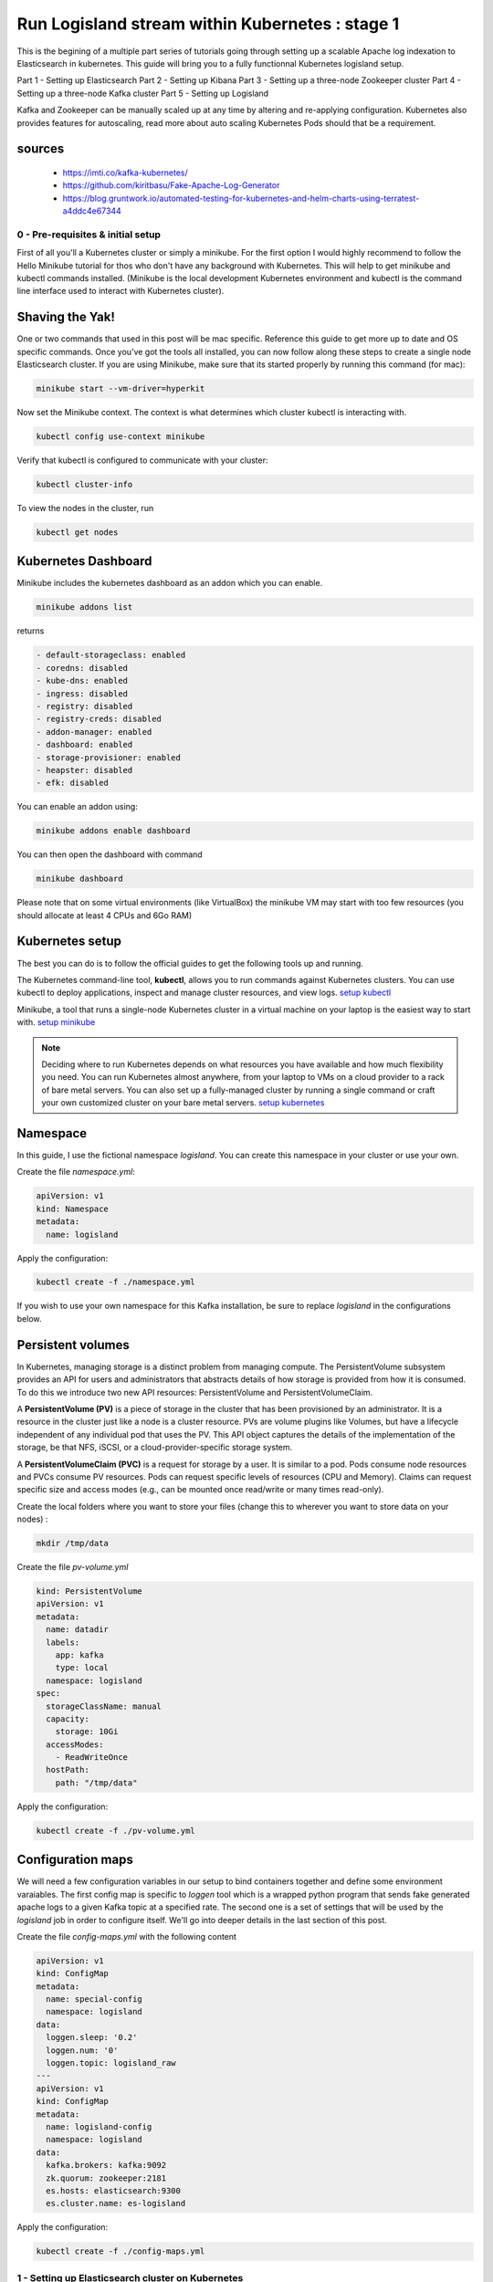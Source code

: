 ================================================
Run Logisland stream within Kubernetes : stage 1
================================================
This is the begining of a multiple part series of tutorials going through setting up a scalable Apache log indexation to Elasticsearch in kubernetes. This guide will bring you to a fully functionnal Kubernetes logisland setup.

Part 1 - Setting up Elasticsearch
Part 2 - Setting up Kibana
Part 3 - Setting up a three-node Zookeeper cluster
Part 4 - Setting up a three-node Kafka cluster
Part 5 - Setting up Logisland


Kafka and Zookeeper can be manually scaled up at any time by altering and re-applying configuration.
Kubernetes also provides features for autoscaling, read more about auto scaling Kubernetes Pods should that be a requirement.

sources
"""""""
    - https://imti.co/kafka-kubernetes/
    - https://github.com/kiritbasu/Fake-Apache-Log-Generator
    - https://blog.gruntwork.io/automated-testing-for-kubernetes-and-helm-charts-using-terratest-a4ddc4e67344







0 - Pre-requisites & initial setup
----------------------------------
First of all you'll a Kubernetes cluster or simply a minikube. For the first option I would highly recommend to follow the Hello Minikube tutorial for thos who don't have any background with Kubernetes. This will help to get minikube and kubectl commands installed. (Minikube is the local development Kubernetes environment and kubectl is the command line interface used to interact with Kubernetes cluster).


Shaving the Yak!
""""""""""""""""
One or two commands that used in this post will be mac specific. Reference this guide to get more up to date and OS specific commands.
Once you’ve got the tools all installed, you can now follow along these steps to create a single node Elasticsearch cluster.
If you are using Minikube, make sure that its started properly by running this command (for mac):

.. code-block:: sh

    minikube start --vm-driver=hyperkit

Now set the Minikube context. The context is what determines which cluster kubectl is interacting with.

.. code-block:: sh

    kubectl config use-context minikube

Verify that kubectl is configured to communicate with your cluster:

.. code-block:: sh

    kubectl cluster-info

To view the nodes in the cluster, run

.. code-block:: sh

    kubectl get nodes

Kubernetes Dashboard
""""""""""""""""""""
Minikube includes the kubernetes dashboard as an addon which you can enable.

.. code-block:: sh

    minikube addons list

returns

.. code-block:: sh

    - default-storageclass: enabled
    - coredns: disabled
    - kube-dns: enabled
    - ingress: disabled
    - registry: disabled
    - registry-creds: disabled
    - addon-manager: enabled
    - dashboard: enabled
    - storage-provisioner: enabled
    - heapster: disabled
    - efk: disabled

You can enable an addon using:

.. code-block:: sh

    minikube addons enable dashboard

You can then open the dashboard with command

.. code-block:: sh

    minikube dashboard

Please note that on some virtual environments (like VirtualBox) the minikube VM may start with too few resources (you should allocate at least 4 CPUs and 6Go RAM)

Kubernetes setup
""""""""""""""""
The best you can do is to follow the official guides to get the following tools up and running.

The Kubernetes command-line tool, **kubectl**, allows you to run commands against Kubernetes clusters. You can use kubectl to deploy applications, inspect and manage cluster resources, and view logs. `setup kubectl <https://kubernetes.io/docs/tasks/tools/install-kubectl/>`_

Minikube, a tool that runs a single-node Kubernetes cluster in a virtual machine on your laptop is the easiest way to start with. `setup minikube <https://kubernetes.io/docs/tasks/tools/install-minikube/>`_

.. note::

    Deciding where to run Kubernetes depends on what resources you have available and how much flexibility you need. You can run Kubernetes almost anywhere, from your laptop to VMs on a cloud provider to a rack of bare metal servers. You can also set up a fully-managed cluster by running a single command or craft your own customized cluster on your bare metal servers. `setup kubernetes <https://kubernetes.io/docs/setup/>`_


Namespace
"""""""""
In this guide, I use the fictional namespace `logisland`. You can create this namespace in your cluster or use your own.

Create the file `namespace.yml`:

.. code-block:: yml

    apiVersion: v1
    kind: Namespace
    metadata:
      name: logisland

Apply the configuration:

.. code-block:: sh

    kubectl create -f ./namespace.yml

If you wish to use your own namespace for this Kafka installation, be sure to replace `logisland` in the configurations below.

Persistent volumes
""""""""""""""""""
In Kubernetes, managing storage is a distinct problem from managing compute. The PersistentVolume subsystem provides an API for users and administrators that abstracts details of how storage is provided from how it is consumed. To do this we introduce two new API resources: PersistentVolume and PersistentVolumeClaim.

A **PersistentVolume (PV)** is a piece of storage in the cluster that has been provisioned by an administrator. It is a resource in the cluster just like a node is a cluster resource. PVs are volume plugins like Volumes, but have a lifecycle independent of any individual pod that uses the PV. This API object captures the details of the implementation of the storage, be that NFS, iSCSI, or a cloud-provider-specific storage system.

A **PersistentVolumeClaim (PVC)** is a request for storage by a user. It is similar to a pod. Pods consume node resources and PVCs consume PV resources. Pods can request specific levels of resources (CPU and Memory). Claims can request specific size and access modes (e.g., can be mounted once read/write or many times read-only).

Create the local folders where you want to store your files (change this to wherever you want to store data on your nodes) :

.. code-block:: sh

    mkdir /tmp/data

Create the file `pv-volume.yml`

.. code-block:: yml

    kind: PersistentVolume
    apiVersion: v1
    metadata:
      name: datadir
      labels:
        app: kafka
        type: local
      namespace: logisland
    spec:
      storageClassName: manual
      capacity:
        storage: 10Gi
      accessModes:
        - ReadWriteOnce
      hostPath:
        path: "/tmp/data"

Apply the configuration:

.. code-block:: sh

    kubectl create -f ./pv-volume.yml




Configuration maps
""""""""""""""""""
We will need a few configuration variables in our setup to bind containers together and define some environment varaiables.
The first config map is specific to `loggen` tool which is a wrapped python program that sends fake generated apache logs to a given Kafka topic at a specified rate.
The second one is a set of settings that will be used by the `logisland` job in order to configure itself. We'll go into deeper details in the last section of this post.

Create the file `config-maps.yml` with the following content

.. code-block:: yml

    apiVersion: v1
    kind: ConfigMap
    metadata:
      name: special-config
      namespace: logisland
    data:
      loggen.sleep: '0.2'
      loggen.num: '0'
      loggen.topic: logisland_raw
    ---
    apiVersion: v1
    kind: ConfigMap
    metadata:
      name: logisland-config
      namespace: logisland
    data:
      kafka.brokers: kafka:9092
      zk.quorum: zookeeper:2181
      es.hosts: elasticsearch:9300
      es.cluster.name: es-logisland


Apply the configuration:

.. code-block:: sh

    kubectl create -f ./config-maps.yml



1 - Setting up Elasticsearch cluster on Kubernetes
--------------------------------------------------



Single Node Elasticsearch Cluster
"""""""""""""""""""""""""""""""""
Create the file `elasticsearch-service.yml`:

.. code-block:: yml

    apiVersion: v1
    kind: Service
    metadata:
      name: elasticsearch
      namespace: logisland
      labels:
        component: elasticsearch
    spec:
      type: ClusterIP
      selector:
        component: elasticsearch
      ports:
        - name: http
          port: 9200
          protocol: TCP
        - name: tcp
          port: 9300
          protocol: TCP

Apply the configuration:

.. code-block:: sh

    kubectl create -f ./elasticsearch-service.yml


Create the file `elasticsearch-deployment.yml`:

.. code-block:: yml

    apiVersion: apps/v1beta2
    kind: Deployment
    metadata:
      name: elasticsearch
      namespace: logisland
    spec:
      selector:
        matchLabels:
          component: elasticsearch
      template:
        metadata:
          labels:
            component: elasticsearch
        spec:
          containers:
            - name: elasticsearch
              image: docker.elastic.co/elasticsearch/elasticsearch:5.4.3
              env:
                - name: discovery.type
                  value: single-node
                - name: cluster.name
                  value: "es-logisland"
                - name: xpack.security.enabled
                  value: "false"
              ports:
                - containerPort: 9200
                  name: http
                  protocol: TCP
                - containerPort: 9300
                  name: tcp
                  protocol: TCP

Apply the configuration:

.. code-block:: sh

    kubectl create -f ./elasticsearch-deployment.yml

Expose the cluster
""""""""""""""""""
We can verify that the cluster is running by looking at the logs. But, let’s check if elasticsearch api is responding first.

In a seperate shell window, excute the following to start a proxy into Kubernetest cluster.

.. code-block:: sh

    kubectl proxy

Outputs:

.. code-block:: sh

Starting to serve on 127.0.0.1:8001
Now, back in the other window, lets execute a curl command to get the response from the pod via the proxy.

.. code-block:: sh

    curl http://localhost:8001/api/v1/namespaces/default/pods/$POD_NAME/proxy/

Outputs:

.. code-block:: json

    {
      "name" : "DdWnre5",
      "cluster_name" : "docker-cluster",
      "cluster_uuid" : "P2xSeKPeTTSnBSpNyiZQtA",
      "version" : {
        "number" : "6.2.1",
        "build_hash" : "7299dc3",
        "build_date" : "2018-02-07T19:34:26.990113Z",
        "build_snapshot" : false,
        "lucene_version" : "7.2.1",
        "minimum_wire_compatibility_version" : "5.6.0",
        "minimum_index_compatibility_version" : "5.0.0"
      },
      "tagline" : "You Know, for Search"
    }

Great, everything is working.

Now, lets expose this deployment to outside of Kubernetes network:

.. code-block:: sh

    kubectl expose deployment elasticsearch --type=LoadBalancer

Pro tip Use MiniKube to open the service in your default browser.

.. code-block:: sh

    minikube service elasticsearch

In my case, the port that was assigned to this pod was 31389. But, we have elasticsearch cluster now running in Kubernetes!


2 - Setup Kibana
----------------
Let’s try to setup kibana pointing to our elasticsearch single node cluster.

Create the file `kibana-service.yml`:

.. code-block:: yml

    apiVersion: v1
    kind: Service
    metadata:
      name: kibana
      namespace: logisland
      labels:
        component: kibana
    spec:
      type: NodePort
      selector:
        component: kibana
      ports:
        - name: http
          port: 5601
          targetPort: 5601
          nodePort: 30123
          protocol: TCP

Apply the configuration:

.. code-block:: sh

    kubectl create -f ./kibana-service.yml


Create the file `kibana-deployment.yml`:

.. code-block:: yml

    apiVersion: apps/v1beta2
    kind: Deployment
    metadata:
      name: kibana
      namespace: logisland
    spec:
      selector:
        matchLabels:
          component: kibana
      template:
        metadata:
          labels:
            component: kibana
        spec:
          containers:
            - name: kibana
              image: docker.elastic.co/kibana/kibana:5.4.3
              env:
                - name: ELASTICSEARCH_URL
                  value: http://elasticsearch:9200
                - name: XPACK_SECURITY_ENABLED
                  value: "true"
              ports:
                - containerPort: 5601
                  name: http
                  protocol: TCP

Apply the configuration:

.. code-block:: sh

    kubectl create -f ./kibana-deployment.yml

Screenshot of kibana dashboard


    hurence:kubernetes tom$ minikube ip
    192.168.99.100

Access kibana through your minikube IP like

    http://192.168.99.100:30123/app/kibana#/management/kibana/index?_g=()


3 - Setting up Zookeeper
------------------------
Kafka requires Zookeeper for maintaining configuration information, naming, providing distributed synchronization, and providing group services to coordinate its nodes.


Zookeeper Headless Service
""""""""""""""""""""""""""
Kubernetes Services are persistent and provide a stable and reliable way to connect to Pods.

Setup a Kubernetes Service named kafka-zookeeper in namespace `logisland`. The kafka-zookeeper service resolves the domain name kafka-zookeeper to an internal ClusterIP. The automatically assigned ClusterIP uses Kubernetes internal proxy to load balance calls to any Pods found from the configured selector, in this case, app: kafka-zookeeper.

After setting up the kafka-zookeeper Service, a DNS lookup from within the cluster may produce a result similar to the following:

.. code-block:: sh

    # nslookup kafka-zookeeper
    Server:        10.96.0.10
    Address:    10.96.0.10#53

    Name:    kafka-zookeeper.logisland.svc.cluster.local
    Address: 10.103.184.71

In the example above, 10.103.184.71 is the internal IP address of the ** kafka-zookeeper* service itself and proxies calls to one of the Zookeeper Pods it finds labeled app: kafka-zookeeper. At this point, no Pods are available until added further down. However, the service finds them when they become active.

Create the file `zookeeper-service.yml`:

.. code-block:: yml

    apiVersion: v1
    kind: Service
    metadata:
      name: kafka-zookeeper
      namespace: logisland
    spec:
      ports:
        - name: client
          port: 2181
          protocol: TCP
          targetPort: client
      selector:
        app: kafka-zookeeper
      sessionAffinity: None
      type: ClusterIP

Apply the configuration:

.. code-block:: sh

    kubectl create -f ./zookeeper-service.yml

Zookeeper Headless Service
""""""""""""""""""""""""""
A Kubernetes Headless Service does not resolve to a single IP; instead, Headless Services returns the IP addresses of any Pods found by their selector, in this case, Pods labeled app: kafka-zookeeper.

Once Pods labeled app: kafka-zookeeper are running, this Headless Service returns the results of an in-cluster DNS lookup similar to the following:

.. code-block:: sh

    # nslookup kafka-zookeeper
    Server:        10.96.0.10
    Address:    10.96.0.10#53

    Name:    kafka-zookeeper-headless.logisland.svc.cluster.local
    Address: 192.168.108.150
    Name:    kafka-zookeeper-headless.logisland.svc.cluster.local
    Address: 192.168.108.181
    Name:    kafka-zookeeper-headless.logisland.svc.cluster.local
    Address: 192.168.108.132

In the example above, the Kubernetes Service kafka-zookeeper-headless returned the internal IP addresses of three individual Pods.

At this point, no Pod IPs can be returned until the Pods are configured in the StatefulSet further down.

Create the file `zookeeper-service-headless.yml`:

.. code-block:: yml

    apiVersion: v1
    kind: Service
    metadata:
      name: kafka-zookeeper-headless
      namespace: logisland
    spec:
      #clusterIP: None
      ports:
        - name: client
          port: 2181
          protocol: TCP
          targetPort: 2181
        - name: election
          port: 3888
          protocol: TCP
          targetPort: 3888
        - name: server
          port: 2888
          protocol: TCP
          targetPort: 2888
      selector:
        app: kafka-zookeeper
      sessionAffinity: None
      type: ClusterIP

Apply the configuration:

.. code-block:: sh

    kubectl create -f ./zookeeper-service-headless.yml

Zookeeper StatefulSet
"""""""""""""""""""""
Kubernetes StatefulSets offer stable and unique network identifiers, persistent storage, ordered deployments, scaling, deletion, termination, and automated rolling updates.

Unique network identifiers and persistent storage are essential for stateful cluster nodes in systems like Zookeeper and Kafka. While it seems strange to have a coordinator like Zookeeper running inside a Kubernetes cluster sitting on its own coordinator Etcd, it makes sense since these systems are built to run independently. Kubernettes supports running services like Zookeeper and Kafka with features like headless services and stateful sets which demonstrates the flexibility of Kubernetes as both a microservices platform and a type of virtual infrastructure.

The following configuration creates three kafka-zookeeper Pods, kafka-zookeeper-0, kafka-zookeeper-1, kafka-zookeeper-2 and can be scaled to as many as desired. Ensure that the number of specified replicas matches the environment variable ZK_REPLICAS specified in the container spec.

Pods in this StatefulSet run the Zookeeper Docker image gcr.io/google_samples/k8szk:v3, which is a sample image provided by Google for testing GKE, it is recommended to use custom and maintained Zookeeper image once you are familiar with this setup.

Create the file `zookeeper-statefulset.yml`:

.. code-block:: yml

    apiVersion: apps/v1
    kind: StatefulSet
    metadata:
      name: kafka-zookeeper
      namespace: logisland
    spec:
      podManagementPolicy: OrderedReady
      replicas: 3
      revisionHistoryLimit: 1
      selector:
        matchLabels:
          app: kafka-zookeeper
      serviceName: kafka-zookeeper-headless
      template:
        metadata:
          labels:
            app: kafka-zookeeper
        spec:
          containers:
            - command:
                - /bin/bash
                - -xec
                - zkGenConfig.sh && exec zkServer.sh start-foreground
              env:
                - name: ZK_REPLICAS
                  value: "3"
                - name: JMXAUTH
                  value: "false"
                - name: JMXDISABLE
                  value: "false"
                - name: JMXPORT
                  value: "1099"
                - name: JMXSSL
                  value: "false"
                - name: ZK_CLIENT_PORT
                  value: "2181"
                - name: ZK_ELECTION_PORT
                  value: "3888"
                - name: ZK_HEAP_SIZE
                  value: 1G
                - name: ZK_INIT_LIMIT
                  value: "5"
                - name: ZK_LOG_LEVEL
                  value: INFO
                - name: ZK_MAX_CLIENT_CNXNS
                  value: "60"
                - name: ZK_MAX_SESSION_TIMEOUT
                  value: "40000"
                - name: ZK_MIN_SESSION_TIMEOUT
                  value: "4000"
                - name: ZK_PURGE_INTERVAL
                  value: "0"
                - name: ZK_SERVER_PORT
                  value: "2888"
                - name: ZK_SNAP_RETAIN_COUNT
                  value: "3"
                - name: ZK_SYNC_LIMIT
                  value: "10"
                - name: ZK_TICK_TIME
                  value: "2000"
              image: gcr.io/google_samples/k8szk:v3
              imagePullPolicy: IfNotPresent
              livenessProbe:
                exec:
                  command:
                    - zkOk.sh
                failureThreshold: 3
                initialDelaySeconds: 20
                periodSeconds: 10
                successThreshold: 1
                timeoutSeconds: 1
              name: zookeeper
              ports:
                - containerPort: 2181
                  name: client
                  protocol: TCP
                - containerPort: 3888
                  name: election
                  protocol: TCP
                - containerPort: 2888
                  name: server
                  protocol: TCP
              readinessProbe:
                exec:
                  command:
                    - zkOk.sh
                failureThreshold: 3
                initialDelaySeconds: 20
                periodSeconds: 10
                successThreshold: 1
                timeoutSeconds: 1
              resources: {}
              terminationMessagePath: /dev/termination-log
              terminationMessagePolicy: File
              volumeMounts:
                - mountPath: /var/lib/zookeeper
                  name: data
          dnsPolicy: ClusterFirst
          restartPolicy: Always
          schedulerName: default-scheduler
          securityContext:
            fsGroup: 1000
            runAsUser: 1000
          terminationGracePeriodSeconds: 30
          volumes:
            - emptyDir: {}
              name: data
      updateStrategy:
        type: OnDelete

Apply the configuration:

.. code-block:: sh

    kubectl create -f ./zookeeper-statefulset.yml

Zookeeper PodDisruptionBudget
"""""""""""""""""""""""""""""
PodDisruptionBudget can help keep the Zookeeper service stable during Kubernetes administrative events such as draining a node or updating Pods.

From the official documentation for PDB (PodDisruptionBudget):

A PDB specifies the number of replicas that an application can tolerate having, relative to how many it is intended to have. For example, a Deployment which has a .spec.replicas: 5 is supposed to have 5 pods at any given time. If its PDB allows for there to be 4 at a time, then the Eviction API will allow voluntary disruption of one, but not two pods, at a time.

The configuration below tells Kubernetes that we can only tolerate one of our Zookeeper Pods down at any given time. maxUnavailable may be set to a higher number if we increase the number of Zookeeper Pods in the StatefulSet.

Create the file `zookeeper-disruptionbudget.yml`:

.. code-block:: yml

    apiVersion: policy/v1beta1
    kind: PodDisruptionBudget
    metadata:
      labels:
        app: kafka-zookeeper
      name: kafka-zookeeper
      namespace: logisland
    spec:
      maxUnavailable: 1
      selector:
        matchLabels:
          app: kafka-zookeeper

Apply the configuration:

.. code-block:: sh

    kubectl create -f ./zookeeper-disruptionbudget.yml





4 - Setting up Kafka
--------------------
Once Zookeeper is up and running we have satisfied the requirements for Kafka. Kafka is set up in a similar configuration to Zookeeper, utilizing a Service, Headless Service and a StatefulSet.

Kafka Service
"""""""""""""
The following Service provides a persistent internal Cluster IP address that proxies and load balance requests to Kafka Pods found with the label app: kafka and exposing the port 9092.

Create the file `kafka-service.yml`:

    apiVersion: v1
    kind: Service
    metadata:
      name: kafka
      namespace: logisland
    spec:
      ports:
        - name: broker
          port: 9092
          protocol: TCP
          targetPort: kafka
      selector:
        app: kafka
      sessionAffinity: None
      type: ClusterIP

Apply the configuration:

.. code-block:: sh

    kubectl create -f ./kafka-service.yml

Kafka Headless Service
""""""""""""""""""""""
The following Headless Service provides a list of Pods and their internal IPs found with the label app: kafka and exposing the port 9092. The previously created Service: kafka always returns a persistent IP assigned at the creation time of the Service. The following kafka-headless services return the domain names and IP address of individual Pods and are liable to change as Pods are added, removed or updated.

Create the file `kafka-service-headless.yml`:

    apiVersion: v1
    kind: Service
    metadata:
      name: kafka-headless
      namespace: logisland
    spec:
      #clusterIP: None
      ports:
        - name: broker
          port: 9092
          protocol: TCP
          targetPort: 9092
      selector:
        app: kafka
      sessionAffinity: None
      type: ClusterIP

Apply the configuration:

.. code-block:: sh

    kubectl create -f ./kafka-service-headless.yml

Kafka StatefulSet
"""""""""""""""""
The following StatefulSet deploys Pods running the confluentinc/cp-kafka:4.1.2-2 Docker image from Confluent.

Each pod is assigned 1Gi of storage using the rook-block storage class. See Rook.io for more information on file, block, and object storage services for cloud-native environments.

Create the file `kafka-statefulset.yml`:

    apiVersion: apps/v1
    kind: StatefulSet
    metadata:
      labels:
        app: kafka
      name: kafka
      namespace: logisland
    spec:
      podManagementPolicy: OrderedReady
      replicas: 3
      revisionHistoryLimit: 1
      selector:
        matchLabels:
          app: kafka
      serviceName: kafka-headless
      template:
        metadata:
          labels:
            app: kafka
        spec:
          containers:
            - command:
                - sh
                - -exc
                - |
                  unset KAFKA_PORT && \
                  export KAFKA_BROKER_ID=${HOSTNAME##*-} && \
                  export KAFKA_ADVERTISED_LISTENERS=PLAINTEXT://${POD_IP}:9092 && \
                  exec /etc/confluent/docker/run
              env:
                - name: POD_IP
                  valueFrom:
                    fieldRef:
                      apiVersion: v1
                      fieldPath: status.podIP
                - name: KAFKA_HEAP_OPTS
                  value: -Xmx1G -Xms1G
                - name: KAFKA_ZOOKEEPER_CONNECT
                  value: kafka-zookeeper:2181
                 # value: 10.105.213.202:2181
                 # value: ${KAFKA_ZOOKEEPER_SERVICE_HOST}:2181
                - name: KAFKA_LOG_DIRS
                  value: /opt/kafka/data/logs
                - name: KAFKA_OFFSETS_TOPIC_REPLICATION_FACTOR
                  value: "3"
                - name: KAFKA_JMX_PORT
                  value: "5555"
              image: confluentinc/cp-kafka:4.1.2-2
              imagePullPolicy: IfNotPresent
              livenessProbe:
                exec:
                  command:
                    - sh
                    - -ec
                    - /usr/bin/jps | /bin/grep -q SupportedKafka
                failureThreshold: 3
                initialDelaySeconds: 30
                periodSeconds: 10
                successThreshold: 1
                timeoutSeconds: 5
              name: kafka-broker
              ports:
                - containerPort: 9092
                  name: kafka
                  protocol: TCP
              readinessProbe:
                failureThreshold: 3
                initialDelaySeconds: 30
                periodSeconds: 10
                successThreshold: 1
                tcpSocket:
                  port: kafka
                timeoutSeconds: 5
              resources: {}
              terminationMessagePath: /dev/termination-log
              terminationMessagePolicy: File
              volumeMounts:
                - mountPath: /opt/kafka/data
                  name: datadir-claim
          dnsPolicy: ClusterFirst
          restartPolicy: Always
          schedulerName: default-scheduler
          securityContext: {}
          terminationGracePeriodSeconds: 60
      updateStrategy:
        type: OnDelete
      volumeClaimTemplates:
        - metadata:
            name: datadir-claim
          spec:
            #storageClassName: "standard"
            # storageClassName: rook-block
            accessModes:
              - ReadWriteOnce
            resources:
              requests:
                storage: 1Gi

Apply the configuration:

.. code-block:: sh

    kubectl create -f ./kafka-statefulset.yml

Kafka Test Pod
""""""""""""""
Add a test Pod to help explore and debug your new Kafka cluster. The Confluent Docker image confluentinc/cp-kafka:4.1.2-2 used for the test Pod is the same as our nodes from the StatefulSet and contain useful command in the /usr/bin/ folder.

Create the file kafka-test.yml:

    apiVersion: v1
    kind: Pod
    metadata:
      name: kafka-test-client
      namespace: logisland
    spec:
      containers:
        - command:
            - sh
            - -c
            - exec tail -f /dev/null
          image: confluentinc/cp-kafka:4.1.2-2
          imagePullPolicy: IfNotPresent
          name: kafka
          resources: {}
          terminationMessagePath: /dev/termination-log
          terminationMessagePolicy: File

Apply the configuration:

.. code-block:: sh

    kubectl create -f ./kafka-test.yml






5 - Working with Kafka
----------------------
If you have deployed the kafka-test-client pod from the configuration above, the following commands should get you started with some basic operations:

Create Topic
""""""""""""
.. code-block:: sh

    kubectl -n logisland exec kafka-test-client -- \
    /usr/bin/kafka-topics --zookeeper kafka-zookeeper:2181 \
    --topic logisland_raw --create --partitions 3 --replication-factor 1

List Topics
"""""""""""
.. code-block:: sh

    kubectl -n logisland exec kafka-test-client -- \
/usr/bin/kafka-topics --zookeeper kafka-zookeeper:2181 --list

Sending logs to Kafka
"""""""""""""""""""""
This script generates a boatload of fake apache logs very quickly.
Its useful for generating fake workloads for data ingest and/or analytics applications.
It can write log lines to console, to log files or directly to gzip files. Or to kafka ...
It utilizes the excellent Faker library to generate realistic ip's, URI's etc.

Create the file `loggen-deployment.yml`:

    apiVersion: v1
    kind: Pod
    metadata:
      name: loggen-job
      namespace: logisland
    spec:
      containers:
        - name: loggen
          image: hurence/loggen
          imagePullPolicy: IfNotPresent
          env:
            - name: LOGGEN_SLEEP
              valueFrom:
                configMapKeyRef:
                  name: special-config
                  key: loggen.sleep
            - name: LOGGEN_NUM
              valueFrom:
                configMapKeyRef:
                  name: special-config
                  key: loggen.num
            - name: LOGGEN_KAFKA
              valueFrom:
                configMapKeyRef:
                  name: logisland-config
                  key: kafka.brokers
            - name: LOGGEN_KAFKA_TOPIC
              valueFrom:
                configMapKeyRef:
                  name: special-config
                  key: loggen.topic

Apply the configuration:

.. code-block:: sh

    kubectl create -f ./loggen-deployment.yml


Listen on a Topic
"""""""""""""""""
make sure some fake apache logs are flowing through kafka topic

.. code-block:: sh

    kubectl -n logisland exec -ti kafka-test-client -- \
    /usr/bin/kafka-console-consumer --bootstrap-server kafka:9092 \
    --topic logisland_raw --from-beginning












6 - Setup logisland
-------------------
It's now time time to dive into log mining


Create the file `logisland-deployment.yml`:

.. code-block:: yml

    apiVersion: v1
    kind: Pod
    metadata:
      name: logisland-job
      namespace: logisland
    spec:
      containers:
        - name: logisland
          image: hurence/logisland-job
          imagePullPolicy: IfNotPresent
          command: ["/opt/logisland/bin/logisland.sh"]
          args: ["--standalone", "--conf", "/opt/logisland/conf/index-apache-logs-plainjava.yml"]
          env:
            - name: ES_CLUSTER_NAME
              valueFrom:
                configMapKeyRef:
                  name: logisland-config
                  key: es.cluster.name
            - name: KAFKA_BROKERS
              valueFrom:
                configMapKeyRef:
                  name: logisland-config
                  key: kafka.brokers
            - name: ES_HOSTS
              valueFrom:
                configMapKeyRef:
                  name: logisland-config
                  key: es.hosts


Apply the configuration:

.. code-block:: sh

    kubectl create -f ./logisland-deployment.yml


run the following command to see events parsed by logisland flowing through the output topic


    kubectl -n logisland exec -ti kafka-test-client --     /usr/bin/kafka-console-consumer --bootstrap-server kafka:9092     --topic logisland_events


check that logs are correctly stored into elasticsearch

    kubectl -n logisland exec -ti kafka-test-client --     curl http://elasticsearch:9200/logisland.*/_search?pretty=1



